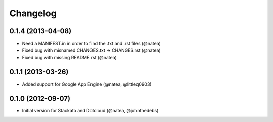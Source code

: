 Changelog
---------

0.1.4 (2013-04-08)
++++++++++++++++++
 
- Need a MANIFEST.in in order to find the .txt and .rst files (@natea)
- Fixed bug with misnamed CHANGES.txt -> CHANGES.rst (@natea)
- Fixed bug with missing README.rst (@natea)

0.1.1 (2013-03-26)
++++++++++++++++++

- Added support for Google App Engine (@natea, @littleq0903)

0.1.0 (2012-09-07)
++++++++++++++++++

- Initial version for Stackato and Dotcloud (@natea, @johnthedebs)